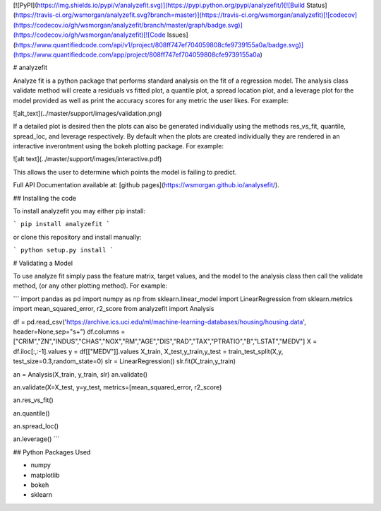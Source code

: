 [![PyPI](https://img.shields.io/pypi/v/analyzefit.svg)](https://pypi.python.org/pypi/analyzefit/)[![Build Status](https://travis-ci.org/wsmorgan/analyzefit.svg?branch=master)](https://travis-ci.org/wsmorgan/analyzefit)[![codecov](https://codecov.io/gh/wsmorgan/analyzefit/branch/master/graph/badge.svg)](https://codecov.io/gh/wsmorgan/analyzefit)[![Code Issues](https://www.quantifiedcode.com/api/v1/project/808ff747ef704059808cfe9739155a0a/badge.svg)](https://www.quantifiedcode.com/app/project/808ff747ef704059808cfe9739155a0a)

# analyzefit

Analyze fit is a python package that performs standard analysis on the
fit of a regression model. The analysis class validate method will
create a residuals vs fitted plot, a quantile plot, a spread location
plot, and a leverage plot for the model provided as well as print the
accuracy scores for any metric the user likes. For example:

![alt_text](../master/support/images/validation.png)

If a detailed plot is desired then the plots can also be generated
individually using the methods res_vs_fit, quantile, spread_loc, and
leverage respectively. By default when the plots are created
individually they are rendered in an interactive inverontment using
the bokeh plotting package. For example:

![alt text](../master/support/images/interactive.pdf)

This allows the user to determine which points the model is failing to
predict.

Full API Documentation available at: [github pages](https://wsmorgan.github.io/analysefit/).

## Installing the code

To install analyzefit you may either pip install:

```
pip install analyzefit
```

or clone this repository and install manually:

```
python setup.py install
```

# Validating a Model

To use analyze fit simply pass the feature matrix, target values, and
the model to the analysis class then call the validate method, (or any
other plotting method). For example:

```
import pandas as pd
import numpy as np
from sklearn.linear_model import LinearRegression
from sklearn.metrics import mean_squared_error, r2_score
from analyzefit import Analysis

df = pd.read_csv('https://archive.ics.uci.edu/ml/machine-learning-databases/housing/housing.data', header=None,sep="\s+")
df.columns = ["CRIM","ZN","INDUS","CHAS","NOX","RM","AGE","DIS","RAD","TAX","PTRATIO","B","LSTAT","MEDV"]
X = df.iloc[:,:-1].values
y = df[["MEDV"]].values
X_train, X_test,y_train,y_test = train_test_split(X,y, test_size=0.3,random_state=0)
slr = LinearRegression()
slr.fit(X_train,y_train)

an = Analysis(X_train, y_train, slr)
an.validate()

an.validate(X=X_test, y=y_test, metrics=[mean_squared_error, r2_score)

an.res_vs_fit()

an.quantile()

an.spread_loc()

an.leverage()
```

## Python Packages Used

- numpy

- matplotlib

- bokeh

- sklearn


